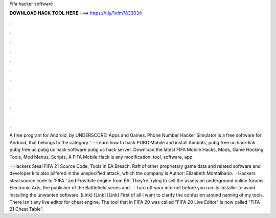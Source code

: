 Fifa hacker software



𝐃𝐎𝐖𝐍𝐋𝐎𝐀𝐃 𝐇𝐀𝐂𝐊 𝐓𝐎𝐎𝐋 𝐇𝐄𝐑𝐄 ===> https://t.ly/1vfm?833034



.



.



.



.



.



.



.



.



.



.



.



.

A free program for Android, by UNDERSCORE: Apps and Games. Phone Number Hacker Simulator is a free software for Android, that belongs to the category '. - Learn how to hack PUBG Mobile and install Aimbots, pubg free uc hack link pubg free uc pubg uc hack software pubg uc hack server. Download the latest FIFA Mobile Hacks, Mods, Game Hacking Tools, Mod Menus, Scripts, A FIFA Mobile Hack is any modification, tool, software, app.

 · Hackers Steal FIFA 21 Source Code, Tools in EA Breach. Raft of other proprietary game data and related software and developer kits also pilfered in the unspecified attack, which the company is Author: Elizabeth Montalbano.  · Hackers steal source code to 'FIFA ' and Frostbite engine from EA. They're trying to sell the assets on underground online forums. Electronic Arts, the publisher of the Battlefield series and.  · Turn off your internet before you run its installer to avoid installing the unwanted software. [Link] [Link] [Link] First of all I want to clarify the confusion around naming of my tools. There isn't any live editor for cheat engine. The tool that in FIFA 20 was called "FIFA 20 Live Editor" is now called "FIFA 21 Cheat Table".
